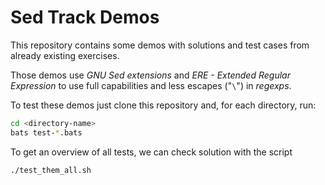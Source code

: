 * Sed Track Demos

This repository contains some demos with solutions and test cases from already existing exercises.

Those demos use /GNU Sed extensions/ and /ERE - Extended Regular Expression/ to use full capabilities and less escapes ("~\~") in /regexps/.

To test these demos just clone this repository and, for each directory, run:

#+BEGIN_SRC bash :results none
  cd <directory-name>
  bats test-*.bats
#+END_SRC

To get an overview of all tests, we can check solution with the script

#+BEGIN_SRC bash :results output
  ./test_them_all.sh
#+END_SRC
